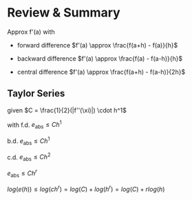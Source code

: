* Review & Summary
Approx f'(a) with

+ forward difference $f'(a) \approx \frac{f(a+h) - f(a)}{h}$

+ backward difference $f'(a) \approx \frac{f(a) - f(a-h)}{h}$

+ central difference $f'(a) \approx \frac{f(a+h) - f(a-h)}{2h}$

** Taylor Series
given $C = \frac{1}{2}(|f''(\xi)|) \cdot h^1$

with f.d. $e_{\text{abs}} \leq Ch^1$

b.d.  $e_{\text{abs}} \leq Ch^1$

c.d. $e_{\text{abs}} \leq Ch^2$

$e_{\text{abs}} \leq Ch^r$

$log(e(h)) \leq log(ch^r) = log(C) + log(h^r) = log(C) + rlog(h)$
